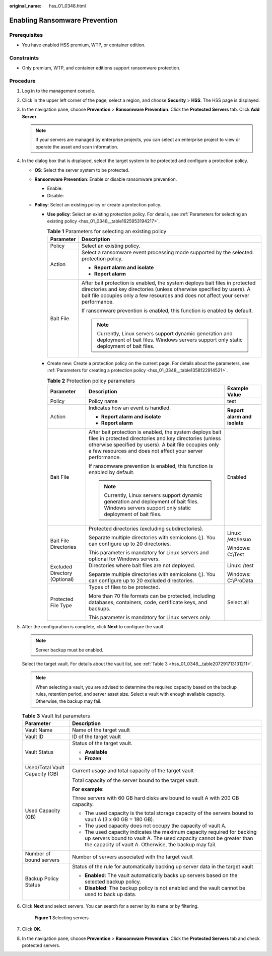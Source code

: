:original_name: hss_01_0348.html

.. _hss_01_0348:

Enabling Ransomware Prevention
==============================

Prerequisites
-------------

-  You have enabled HSS premium, WTP, or container edition.

Constraints
-----------

-  Only premium, WTP, and container editions support ransomware protection.

Procedure
---------

#. Log in to the management console.

#. Click |image1| in the upper left corner of the page, select a region, and choose **Security** > **HSS**. The HSS page is displayed.

#. In the navigation pane, choose **Prevention** > **Ransomware Prevention**. Click the **Protected Servers** tab. Click **Add Server**.

   .. note::

      If your servers are managed by enterprise projects, you can select an enterprise project to view or operate the asset and scan information.

#. In the dialog box that is displayed, select the target system to be protected and configure a protection policy.

   -  **OS**: Select the server system to be protected.
   -  **Ransomware Prevention**: Enable or disable ransomware prevention.

      -  Enable: |image2|
      -  Disable: |image3|

   -  **Policy**: Select an existing policy or create a protection policy.

      -  **Use policy**: Select an existing protection policy. For details, see :ref:`Parameters for selecting an existing policy <hss_01_0348__table1625953194217>`.

         .. _hss_01_0348__table1625953194217:

         .. table:: **Table 1** Parameters for selecting an existing policy

            +-----------------------------------+--------------------------------------------------------------------------------------------------------------------------------------------------------------------------------------------------------------------------------------------+
            | Parameter                         | Description                                                                                                                                                                                                                                |
            +===================================+============================================================================================================================================================================================================================================+
            | Policy                            | Select an existing policy.                                                                                                                                                                                                                 |
            +-----------------------------------+--------------------------------------------------------------------------------------------------------------------------------------------------------------------------------------------------------------------------------------------+
            | Action                            | Select a ransomware event processing mode supported by the selected protection policy.                                                                                                                                                     |
            |                                   |                                                                                                                                                                                                                                            |
            |                                   | -  **Report alarm and isolate**                                                                                                                                                                                                            |
            |                                   | -  **Report alarm**                                                                                                                                                                                                                        |
            +-----------------------------------+--------------------------------------------------------------------------------------------------------------------------------------------------------------------------------------------------------------------------------------------+
            | Bait File                         | After bait protection is enabled, the system deploys bait files in protected directories and key directories (unless otherwise specified by users). A bait file occupies only a few resources and does not affect your server performance. |
            |                                   |                                                                                                                                                                                                                                            |
            |                                   | If ransomware prevention is enabled, this function is enabled by default.                                                                                                                                                                  |
            |                                   |                                                                                                                                                                                                                                            |
            |                                   | .. note::                                                                                                                                                                                                                                  |
            |                                   |                                                                                                                                                                                                                                            |
            |                                   |    Currently, Linux servers support dynamic generation and deployment of bait files. Windows servers support only static deployment of bait files.                                                                                         |
            +-----------------------------------+--------------------------------------------------------------------------------------------------------------------------------------------------------------------------------------------------------------------------------------------+

      -  Create new: Create a protection policy on the current page. For details about the parameters, see :ref:`Parameters for creating a protection policy <hss_01_0348__table1358122914521>`.

         .. _hss_01_0348__table1358122914521:

         .. table:: **Table 2** Protection policy parameters

            +-------------------------------+--------------------------------------------------------------------------------------------------------------------------------------------------------------------------------------------------------------------------------------------+------------------------------+
            | Parameter                     | Description                                                                                                                                                                                                                                | Example Value                |
            +===============================+============================================================================================================================================================================================================================================+==============================+
            | Policy                        | Policy name                                                                                                                                                                                                                                | test                         |
            +-------------------------------+--------------------------------------------------------------------------------------------------------------------------------------------------------------------------------------------------------------------------------------------+------------------------------+
            | Action                        | Indicates how an event is handled.                                                                                                                                                                                                         | **Report alarm and isolate** |
            |                               |                                                                                                                                                                                                                                            |                              |
            |                               | -  **Report alarm and isolate**                                                                                                                                                                                                            |                              |
            |                               | -  **Report alarm**                                                                                                                                                                                                                        |                              |
            +-------------------------------+--------------------------------------------------------------------------------------------------------------------------------------------------------------------------------------------------------------------------------------------+------------------------------+
            | Bait File                     | After bait protection is enabled, the system deploys bait files in protected directories and key directories (unless otherwise specified by users). A bait file occupies only a few resources and does not affect your server performance. | Enabled                      |
            |                               |                                                                                                                                                                                                                                            |                              |
            |                               | If ransomware prevention is enabled, this function is enabled by default.                                                                                                                                                                  |                              |
            |                               |                                                                                                                                                                                                                                            |                              |
            |                               | .. note::                                                                                                                                                                                                                                  |                              |
            |                               |                                                                                                                                                                                                                                            |                              |
            |                               |    Currently, Linux servers support dynamic generation and deployment of bait files. Windows servers support only static deployment of bait files.                                                                                         |                              |
            +-------------------------------+--------------------------------------------------------------------------------------------------------------------------------------------------------------------------------------------------------------------------------------------+------------------------------+
            | Bait File Directories         | Protected directories (excluding subdirectories).                                                                                                                                                                                          | Linux: /etc/lesuo            |
            |                               |                                                                                                                                                                                                                                            |                              |
            |                               | Separate multiple directories with semicolons (;). You can configure up to 20 directories.                                                                                                                                                 | Windows: C:\\Test            |
            |                               |                                                                                                                                                                                                                                            |                              |
            |                               | This parameter is mandatory for Linux servers and optional for Windows servers.                                                                                                                                                            |                              |
            +-------------------------------+--------------------------------------------------------------------------------------------------------------------------------------------------------------------------------------------------------------------------------------------+------------------------------+
            | Excluded Directory (Optional) | Directories where bait files are not deployed.                                                                                                                                                                                             | Linux: /test                 |
            |                               |                                                                                                                                                                                                                                            |                              |
            |                               | Separate multiple directories with semicolons (;). You can configure up to 20 excluded directories.                                                                                                                                        | Windows: C:\\ProData         |
            +-------------------------------+--------------------------------------------------------------------------------------------------------------------------------------------------------------------------------------------------------------------------------------------+------------------------------+
            | Protected File Type           | Types of files to be protected.                                                                                                                                                                                                            | Select all                   |
            |                               |                                                                                                                                                                                                                                            |                              |
            |                               | More than 70 file formats can be protected, including databases, containers, code, certificate keys, and backups.                                                                                                                          |                              |
            |                               |                                                                                                                                                                                                                                            |                              |
            |                               | This parameter is mandatory for Linux servers only.                                                                                                                                                                                        |                              |
            +-------------------------------+--------------------------------------------------------------------------------------------------------------------------------------------------------------------------------------------------------------------------------------------+------------------------------+

#. After the configuration is complete, click **Next** to configure the vault.

   .. note::

      Server backup must be enabled.

   Select the target vault. For details about the vault list, see :ref:`Table 3 <hss_01_0348__table207291713131211>`.

   .. note::

      When selecting a vault, you are advised to determine the required capacity based on the backup rules, retention period, and server asset size. Select a vault with enough available capacity. Otherwise, the backup may fail.

   .. _hss_01_0348__table207291713131211:

   .. table:: **Table 3** Vault list parameters

      +-----------------------------------+---------------------------------------------------------------------------------------------------------------------------------------------------------------------------------------------------------+
      | Parameter                         | Description                                                                                                                                                                                             |
      +===================================+=========================================================================================================================================================================================================+
      | Vault Name                        | Name of the target vault                                                                                                                                                                                |
      +-----------------------------------+---------------------------------------------------------------------------------------------------------------------------------------------------------------------------------------------------------+
      | Vault ID                          | ID of the target vault                                                                                                                                                                                  |
      +-----------------------------------+---------------------------------------------------------------------------------------------------------------------------------------------------------------------------------------------------------+
      | Vault Status                      | Status of the target vault.                                                                                                                                                                             |
      |                                   |                                                                                                                                                                                                         |
      |                                   | -  **Available**                                                                                                                                                                                        |
      |                                   | -  **Frozen**                                                                                                                                                                                           |
      +-----------------------------------+---------------------------------------------------------------------------------------------------------------------------------------------------------------------------------------------------------+
      | Used/Total Vault Capacity (GB)    | Current usage and total capacity of the target vault                                                                                                                                                    |
      +-----------------------------------+---------------------------------------------------------------------------------------------------------------------------------------------------------------------------------------------------------+
      | Used Capacity (GB)                | Total capacity of the server bound to the target vault.                                                                                                                                                 |
      |                                   |                                                                                                                                                                                                         |
      |                                   | **For example**:                                                                                                                                                                                        |
      |                                   |                                                                                                                                                                                                         |
      |                                   | Three servers with 60 GB hard disks are bound to vault A with 200 GB capacity.                                                                                                                          |
      |                                   |                                                                                                                                                                                                         |
      |                                   | -  The used capacity is the total storage capacity of the servers bound to vault A (3 x 60 GB = 180 GB).                                                                                                |
      |                                   | -  The used capacity does not occupy the capacity of vault A.                                                                                                                                           |
      |                                   | -  The used capacity indicates the maximum capacity required for backing up servers bound to vault A. The used capacity cannot be greater than the capacity of vault A. Otherwise, the backup may fail. |
      +-----------------------------------+---------------------------------------------------------------------------------------------------------------------------------------------------------------------------------------------------------+
      | Number of bound servers           | Number of servers associated with the target vault                                                                                                                                                      |
      +-----------------------------------+---------------------------------------------------------------------------------------------------------------------------------------------------------------------------------------------------------+
      | Backup Policy Status              | Status of the rule for automatically backing up server data in the target vault                                                                                                                         |
      |                                   |                                                                                                                                                                                                         |
      |                                   | -  **Enabled**: The vault automatically backs up servers based on the selected backup policy.                                                                                                           |
      |                                   | -  **Disabled**: The backup policy is not enabled and the vault cannot be used to back up data.                                                                                                         |
      +-----------------------------------+---------------------------------------------------------------------------------------------------------------------------------------------------------------------------------------------------------+

#. Click **Next** and select servers. You can search for a server by its name or by filtering.


   .. figure:: /_static/images/en-us_image_0000001621219284.png
      :alt: **Figure 1** Selecting servers

      **Figure 1** Selecting servers

#. Click **OK**.

#. In the navigation pane, choose **Prevention** > **Ransomware Prevention**. Click the **Protected Servers** tab and check protected servers.

.. |image1| image:: /_static/images/en-us_image_0000001517477398.png
.. |image2| image:: /_static/images/en-us_image_0000001752813641.png
.. |image3| image:: /_static/images/en-us_image_0000001752813769.png
